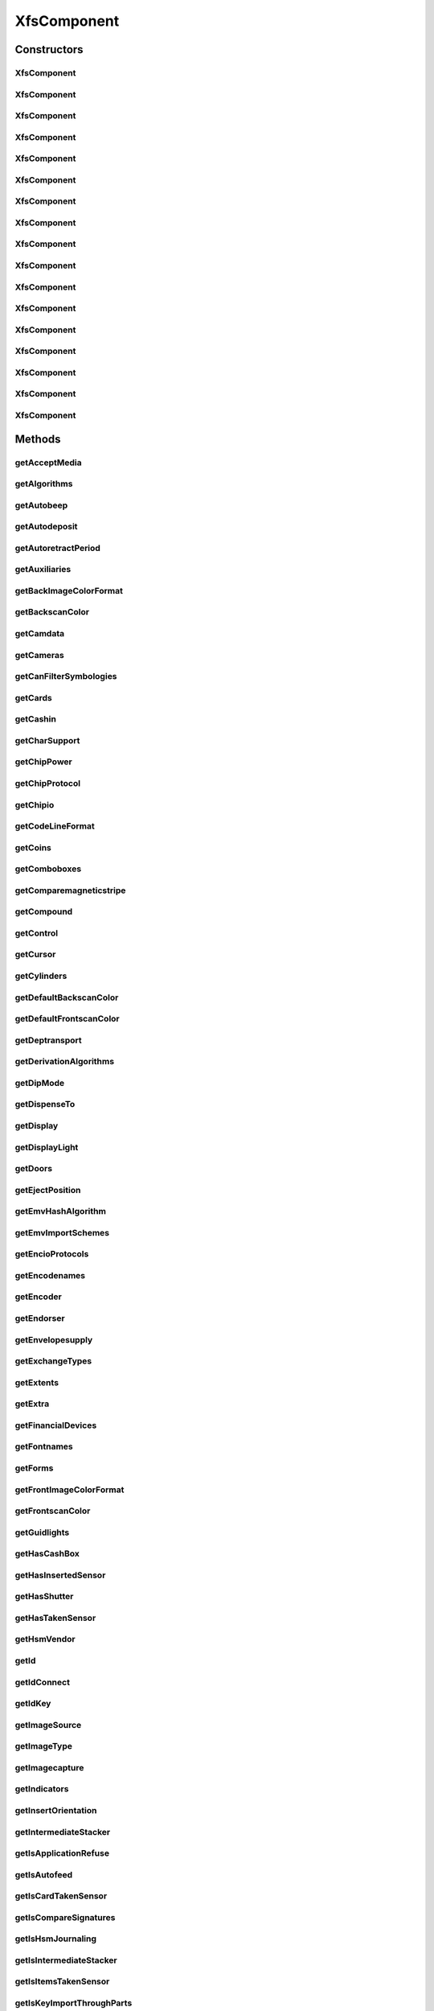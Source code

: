 .. java:import:: java.util ArrayList

.. java:import:: java.util HashSet

.. java:import:: java.util List

.. java:import:: java.util Map

.. java:import:: java.util Set

.. java:import:: java.util TreeMap

.. java:import:: javax.persistence Column

.. java:import:: javax.persistence Entity

.. java:import:: javax.persistence FetchType

.. java:import:: javax.persistence GeneratedValue

.. java:import:: javax.persistence GenerationType

.. java:import:: javax.persistence Id

.. java:import:: javax.persistence JoinColumn

.. java:import:: javax.persistence JoinTable

.. java:import:: javax.persistence ManyToMany

.. java:import:: javax.persistence OneToMany

.. java:import:: javax.persistence OrderBy

.. java:import:: javax.persistence SequenceGenerator

.. java:import:: javax.persistence Table

.. java:import:: org.hibernate.annotations Cascade

.. java:import:: org.hibernate.annotations CascadeType

.. java:import:: org.hibernate.annotations Type

.. java:import:: com.ncr ATMMonitoring.utils.Operation

.. java:import:: com.ncr ATMMonitoring.utils.Utils

.. java:import:: com.ncr.agent.baseData.standard.xfs.module ALM

.. java:import:: com.ncr.agent.baseData.standard.xfs.module BCR

.. java:import:: com.ncr.agent.baseData.standard.xfs.module CAM

.. java:import:: com.ncr.agent.baseData.standard.xfs.module CDM

.. java:import:: com.ncr.agent.baseData.standard.xfs.module CEU

.. java:import:: com.ncr.agent.baseData.standard.xfs.module CHK

.. java:import:: com.ncr.agent.baseData.standard.xfs.module CIM

.. java:import:: com.ncr.agent.baseData.standard.xfs.module CRD

.. java:import:: com.ncr.agent.baseData.standard.xfs.module DEP

.. java:import:: com.ncr.agent.baseData.standard.xfs.module IDC

.. java:import:: com.ncr.agent.baseData.standard.xfs.module IPM

.. java:import:: com.ncr.agent.baseData.standard.xfs.module PIN

.. java:import:: com.ncr.agent.baseData.standard.xfs.module PTR

.. java:import:: com.ncr.agent.baseData.standard.xfs.module SIU

.. java:import:: com.ncr.agent.baseData.standard.xfs.module TTU

.. java:import:: com.ncr.agent.baseData.standard.xfs.module VDM

XfsComponent
============

.. java:package:: com.ncr.ATMMonitoring.pojo
   :noindex:

.. java:type:: @Entity @Table public class XfsComponent

   The XfsComponent Pojo.

   :author: Jorge López Fernández (lopez.fernandez.jorge@gmail.com)

Constructors
------------
XfsComponent
^^^^^^^^^^^^

.. java:constructor:: public XfsComponent()
   :outertype: XfsComponent

   Instantiates a new xfs component.

XfsComponent
^^^^^^^^^^^^

.. java:constructor:: public XfsComponent(ALM xfs)
   :outertype: XfsComponent

   Instantiates a new xfs component based on ALM data from the agent.

   :param xfs: the ALM

XfsComponent
^^^^^^^^^^^^

.. java:constructor:: public XfsComponent(BCR xfs)
   :outertype: XfsComponent

   Instantiates a new xfs component based on BCR data from the agent.

   :param xfs: the BCR

XfsComponent
^^^^^^^^^^^^

.. java:constructor:: public XfsComponent(CAM xfs)
   :outertype: XfsComponent

   Instantiates a new xfs component based on CAM data from the agent.

   :param xfs: the CAM

XfsComponent
^^^^^^^^^^^^

.. java:constructor:: public XfsComponent(CDM xfs)
   :outertype: XfsComponent

   Instantiates a new xfs component based on CDM data from the agent.

   :param xfs: the CDM

XfsComponent
^^^^^^^^^^^^

.. java:constructor:: public XfsComponent(CEU xfs)
   :outertype: XfsComponent

   Instantiates a new xfs component based on CEU data from the agent.

   :param xfs: the CEU

XfsComponent
^^^^^^^^^^^^

.. java:constructor:: public XfsComponent(CHK xfs)
   :outertype: XfsComponent

   Instantiates a new xfs component based on CHK data from the agent.

   :param xfs: the CHK

XfsComponent
^^^^^^^^^^^^

.. java:constructor:: public XfsComponent(CIM xfs)
   :outertype: XfsComponent

   Instantiates a new xfs component based on CIM data from the agent.

   :param xfs: the CIM

XfsComponent
^^^^^^^^^^^^

.. java:constructor:: public XfsComponent(CRD xfs)
   :outertype: XfsComponent

   Instantiates a new xfs component based on CRD data from the agent.

   :param xfs: the CRD

XfsComponent
^^^^^^^^^^^^

.. java:constructor:: public XfsComponent(DEP xfs)
   :outertype: XfsComponent

   Instantiates a new xfs component based on DEP data from the agent.

   :param xfs: the DEP

XfsComponent
^^^^^^^^^^^^

.. java:constructor:: public XfsComponent(IDC xfs)
   :outertype: XfsComponent

   Instantiates a new xfs component based on IDC data from the agent.

   :param xfs: the IDC

XfsComponent
^^^^^^^^^^^^

.. java:constructor:: public XfsComponent(IPM xfs)
   :outertype: XfsComponent

   Instantiates a new xfs component based on IPM data from the agent.

   :param xfs: the IPM

XfsComponent
^^^^^^^^^^^^

.. java:constructor:: public XfsComponent(PIN xfs)
   :outertype: XfsComponent

   Instantiates a new xfs component based on PIN data from the agent.

   :param xfs: the PIN

XfsComponent
^^^^^^^^^^^^

.. java:constructor:: public XfsComponent(PTR xfs)
   :outertype: XfsComponent

   Instantiates a new xfs component based on PTR data from the agent.

   :param xfs: the PTR

XfsComponent
^^^^^^^^^^^^

.. java:constructor:: public XfsComponent(SIU xfs)
   :outertype: XfsComponent

   Instantiates a new xfs component based on SIU data from the agent.

   :param xfs: the SIU

XfsComponent
^^^^^^^^^^^^

.. java:constructor:: public XfsComponent(TTU xfs)
   :outertype: XfsComponent

   Instantiates a new xfs component based on TTU data from the agent.

   :param xfs: the TTU

XfsComponent
^^^^^^^^^^^^

.. java:constructor:: public XfsComponent(VDM xfs)
   :outertype: XfsComponent

   Instantiates a new xfs component based on VDM data from the agent.

   :param xfs: the VDM

Methods
-------
getAcceptMedia
^^^^^^^^^^^^^^

.. java:method:: public Boolean getAcceptMedia()
   :outertype: XfsComponent

   Gets the accept media.

   :return: the accept media

getAlgorithms
^^^^^^^^^^^^^

.. java:method:: public String getAlgorithms()
   :outertype: XfsComponent

   Gets the algorithms.

   :return: the algorithms

getAutobeep
^^^^^^^^^^^

.. java:method:: public String getAutobeep()
   :outertype: XfsComponent

   Gets the autobeep.

   :return: the autobeep

getAutodeposit
^^^^^^^^^^^^^^

.. java:method:: public Boolean getAutodeposit()
   :outertype: XfsComponent

getAutoretractPeriod
^^^^^^^^^^^^^^^^^^^^

.. java:method:: public Integer getAutoretractPeriod()
   :outertype: XfsComponent

   Gets the autoretract period.

   :return: the autoretract period

getAuxiliaries
^^^^^^^^^^^^^^

.. java:method:: public String getAuxiliaries()
   :outertype: XfsComponent

   Gets the auxiliaries.

   :return: the auxiliaries

getBackImageColorFormat
^^^^^^^^^^^^^^^^^^^^^^^

.. java:method:: public String getBackImageColorFormat()
   :outertype: XfsComponent

   Gets the back image color format.

   :return: the back image color format

getBackscanColor
^^^^^^^^^^^^^^^^

.. java:method:: public String getBackscanColor()
   :outertype: XfsComponent

   Gets the backscan color.

   :return: the backscan color

getCamdata
^^^^^^^^^^

.. java:method:: public String getCamdata()
   :outertype: XfsComponent

   Gets the camdata.

   :return: the camdata

getCameras
^^^^^^^^^^

.. java:method:: public String getCameras()
   :outertype: XfsComponent

   Gets the cameras.

   :return: the cameras

getCanFilterSymbologies
^^^^^^^^^^^^^^^^^^^^^^^

.. java:method:: public Boolean getCanFilterSymbologies()
   :outertype: XfsComponent

   Gets the can filter symbologies.

   :return: the can filter symbologies

getCards
^^^^^^^^

.. java:method:: public Integer getCards()
   :outertype: XfsComponent

   Gets the cards.

   :return: the cards

getCashin
^^^^^^^^^

.. java:method:: public Boolean getCashin()
   :outertype: XfsComponent

getCharSupport
^^^^^^^^^^^^^^

.. java:method:: public String getCharSupport()
   :outertype: XfsComponent

   Gets the char support.

   :return: the char support

getChipPower
^^^^^^^^^^^^

.. java:method:: public String getChipPower()
   :outertype: XfsComponent

   Gets the chip power.

   :return: the chip power

getChipProtocol
^^^^^^^^^^^^^^^

.. java:method:: public String getChipProtocol()
   :outertype: XfsComponent

   Gets the chip protocol.

   :return: the chip protocol

getChipio
^^^^^^^^^

.. java:method:: public Boolean getChipio()
   :outertype: XfsComponent

   Gets the chipio.

   :return: the chipio

getCodeLineFormat
^^^^^^^^^^^^^^^^^

.. java:method:: public String getCodeLineFormat()
   :outertype: XfsComponent

   Gets the code line format.

   :return: the code line format

getCoins
^^^^^^^^

.. java:method:: public Boolean getCoins()
   :outertype: XfsComponent

getComboboxes
^^^^^^^^^^^^^

.. java:method:: public static Map<String, Map> getComboboxes()
   :outertype: XfsComponent

   Gets the comboboxes data for the query GUI.

   :return: the comboboxes data

getComparemagneticstripe
^^^^^^^^^^^^^^^^^^^^^^^^

.. java:method:: public Boolean getComparemagneticstripe()
   :outertype: XfsComponent

   Gets the comparemagneticstripe.

   :return: the comparemagneticstripe

getCompound
^^^^^^^^^^^

.. java:method:: public Boolean getCompound()
   :outertype: XfsComponent

   Gets the compound.

   :return: the compound

getControl
^^^^^^^^^^

.. java:method:: public String getControl()
   :outertype: XfsComponent

   Gets the control.

   :return: the control

getCursor
^^^^^^^^^

.. java:method:: public Boolean getCursor()
   :outertype: XfsComponent

   Gets the cursor.

   :return: the cursor

getCylinders
^^^^^^^^^^^^

.. java:method:: public Boolean getCylinders()
   :outertype: XfsComponent

getDefaultBackscanColor
^^^^^^^^^^^^^^^^^^^^^^^

.. java:method:: public String getDefaultBackscanColor()
   :outertype: XfsComponent

   Gets the default backscan color.

   :return: the default backscan color

getDefaultFrontscanColor
^^^^^^^^^^^^^^^^^^^^^^^^

.. java:method:: public String getDefaultFrontscanColor()
   :outertype: XfsComponent

   Gets the default frontscan color.

   :return: the default frontscan color

getDeptransport
^^^^^^^^^^^^^^^

.. java:method:: public Boolean getDeptransport()
   :outertype: XfsComponent

   Gets the deptransport.

   :return: the deptransport

getDerivationAlgorithms
^^^^^^^^^^^^^^^^^^^^^^^

.. java:method:: public String getDerivationAlgorithms()
   :outertype: XfsComponent

   Gets the derivation algorithms.

   :return: the derivation algorithms

getDipMode
^^^^^^^^^^

.. java:method:: public String getDipMode()
   :outertype: XfsComponent

   Gets the dip mode.

   :return: the dip mode

getDispenseTo
^^^^^^^^^^^^^

.. java:method:: public String getDispenseTo()
   :outertype: XfsComponent

   Gets the dispense to.

   :return: the dispense to

getDisplay
^^^^^^^^^^

.. java:method:: public String getDisplay()
   :outertype: XfsComponent

   Gets the display.

   :return: the display

getDisplayLight
^^^^^^^^^^^^^^^

.. java:method:: public Boolean getDisplayLight()
   :outertype: XfsComponent

   Gets the display light.

   :return: the display light

getDoors
^^^^^^^^

.. java:method:: public String getDoors()
   :outertype: XfsComponent

   Gets the doors.

   :return: the doors

getEjectPosition
^^^^^^^^^^^^^^^^

.. java:method:: public String getEjectPosition()
   :outertype: XfsComponent

   Gets the eject position.

   :return: the eject position

getEmvHashAlgorithm
^^^^^^^^^^^^^^^^^^^

.. java:method:: public String getEmvHashAlgorithm()
   :outertype: XfsComponent

   Gets the emv hash algorithm.

   :return: the emv hash algorithm

getEmvImportSchemes
^^^^^^^^^^^^^^^^^^^

.. java:method:: public String getEmvImportSchemes()
   :outertype: XfsComponent

   Gets the emv import schemes.

   :return: the emv import schemes

getEncioProtocols
^^^^^^^^^^^^^^^^^

.. java:method:: public String getEncioProtocols()
   :outertype: XfsComponent

   Gets the encio protocols.

   :return: the encio protocols

getEncodenames
^^^^^^^^^^^^^^

.. java:method:: public String getEncodenames()
   :outertype: XfsComponent

   Gets the encodenames.

   :return: the encodenames

getEncoder
^^^^^^^^^^

.. java:method:: public Boolean getEncoder()
   :outertype: XfsComponent

   Gets the encoder.

   :return: the encoder

getEndorser
^^^^^^^^^^^

.. java:method:: public Boolean getEndorser()
   :outertype: XfsComponent

   Gets the endorser.

   :return: the endorser

getEnvelopesupply
^^^^^^^^^^^^^^^^^

.. java:method:: public String getEnvelopesupply()
   :outertype: XfsComponent

   Gets the envelopesupply.

   :return: the envelopesupply

getExchangeTypes
^^^^^^^^^^^^^^^^

.. java:method:: public String getExchangeTypes()
   :outertype: XfsComponent

   Gets the exchange types.

   :return: the exchange types

getExtents
^^^^^^^^^^

.. java:method:: public String getExtents()
   :outertype: XfsComponent

   Gets the extents.

   :return: the extents

getExtra
^^^^^^^^

.. java:method:: public String getExtra()
   :outertype: XfsComponent

   Gets the extra.

   :return: the extra

getFinancialDevices
^^^^^^^^^^^^^^^^^^^

.. java:method:: public List<FinancialDevice> getFinancialDevices()
   :outertype: XfsComponent

   Gets the financial devices.

   :return: the financial devices

getFontnames
^^^^^^^^^^^^

.. java:method:: public String getFontnames()
   :outertype: XfsComponent

   Gets the fontnames.

   :return: the fontnames

getForms
^^^^^^^^

.. java:method:: public Boolean getForms()
   :outertype: XfsComponent

   Gets the forms.

   :return: the forms

getFrontImageColorFormat
^^^^^^^^^^^^^^^^^^^^^^^^

.. java:method:: public String getFrontImageColorFormat()
   :outertype: XfsComponent

   Gets the front image color format.

   :return: the front image color format

getFrontscanColor
^^^^^^^^^^^^^^^^^

.. java:method:: public String getFrontscanColor()
   :outertype: XfsComponent

   Gets the frontscan color.

   :return: the frontscan color

getGuidlights
^^^^^^^^^^^^^

.. java:method:: public String getGuidlights()
   :outertype: XfsComponent

   Gets the guidlights.

   :return: the guidlights

getHasCashBox
^^^^^^^^^^^^^

.. java:method:: public Boolean getHasCashBox()
   :outertype: XfsComponent

   Gets the checks for cash box.

   :return: the checks for cash box

getHasInsertedSensor
^^^^^^^^^^^^^^^^^^^^

.. java:method:: public Boolean getHasInsertedSensor()
   :outertype: XfsComponent

   Gets the checks for inserted sensor.

   :return: the checks for inserted sensor

getHasShutter
^^^^^^^^^^^^^

.. java:method:: public Boolean getHasShutter()
   :outertype: XfsComponent

   Gets the checks for shutter.

   :return: the checks for shutter

getHasTakenSensor
^^^^^^^^^^^^^^^^^

.. java:method:: public Boolean getHasTakenSensor()
   :outertype: XfsComponent

   Gets the checks for taken sensor.

   :return: the checks for taken sensor

getHsmVendor
^^^^^^^^^^^^

.. java:method:: public String getHsmVendor()
   :outertype: XfsComponent

   Gets the hsm vendor.

   :return: the hsm vendor

getId
^^^^^

.. java:method:: public Integer getId()
   :outertype: XfsComponent

   Gets the id.

   :return: the id

getIdConnect
^^^^^^^^^^^^

.. java:method:: public Boolean getIdConnect()
   :outertype: XfsComponent

   Gets the id connect.

   :return: the id connect

getIdKey
^^^^^^^^

.. java:method:: public String getIdKey()
   :outertype: XfsComponent

   Gets the id key.

   :return: the id key

getImageSource
^^^^^^^^^^^^^^

.. java:method:: public String getImageSource()
   :outertype: XfsComponent

   Gets the image source.

   :return: the image source

getImageType
^^^^^^^^^^^^

.. java:method:: public String getImageType()
   :outertype: XfsComponent

   Gets the image type.

   :return: the image type

getImagecapture
^^^^^^^^^^^^^^^

.. java:method:: public String getImagecapture()
   :outertype: XfsComponent

   Gets the imagecapture.

   :return: the imagecapture

getIndicators
^^^^^^^^^^^^^

.. java:method:: public String getIndicators()
   :outertype: XfsComponent

   Gets the indicators.

   :return: the indicators

getInsertOrientation
^^^^^^^^^^^^^^^^^^^^

.. java:method:: public String getInsertOrientation()
   :outertype: XfsComponent

   Gets the insert orientation.

   :return: the insert orientation

getIntermediateStacker
^^^^^^^^^^^^^^^^^^^^^^

.. java:method:: public Integer getIntermediateStacker()
   :outertype: XfsComponent

   Gets the intermediate stacker.

   :return: the intermediate stacker

getIsApplicationRefuse
^^^^^^^^^^^^^^^^^^^^^^

.. java:method:: public Boolean getIsApplicationRefuse()
   :outertype: XfsComponent

   Gets the checks if is application refuse.

   :return: the checks if is application refuse

getIsAutofeed
^^^^^^^^^^^^^

.. java:method:: public Boolean getIsAutofeed()
   :outertype: XfsComponent

   Gets the checks if is autofeed.

   :return: the checks if is autofeed

getIsCardTakenSensor
^^^^^^^^^^^^^^^^^^^^

.. java:method:: public Boolean getIsCardTakenSensor()
   :outertype: XfsComponent

   Gets the checks if is card taken sensor.

   :return: the checks if is card taken sensor

getIsCompareSignatures
^^^^^^^^^^^^^^^^^^^^^^

.. java:method:: public Boolean getIsCompareSignatures()
   :outertype: XfsComponent

   Gets the checks if is compare signatures.

   :return: the checks if is compare signatures

getIsHsmJournaling
^^^^^^^^^^^^^^^^^^

.. java:method:: public Boolean getIsHsmJournaling()
   :outertype: XfsComponent

   Gets the checks if is hsm journaling.

   :return: the checks if is hsm journaling

getIsIntermediateStacker
^^^^^^^^^^^^^^^^^^^^^^^^

.. java:method:: public Boolean getIsIntermediateStacker()
   :outertype: XfsComponent

   Gets the checks if is intermediate stacker.

   :return: the checks if is intermediate stacker

getIsItemsTakenSensor
^^^^^^^^^^^^^^^^^^^^^

.. java:method:: public Boolean getIsItemsTakenSensor()
   :outertype: XfsComponent

   Gets the checks if is items taken sensor.

   :return: the checks if is items taken sensor

getIsKeyImportThroughParts
^^^^^^^^^^^^^^^^^^^^^^^^^^

.. java:method:: public Boolean getIsKeyImportThroughParts()
   :outertype: XfsComponent

   Gets the checks if is key import through parts.

   :return: the checks if is key import through parts

getIsMediaPresented
^^^^^^^^^^^^^^^^^^^

.. java:method:: public Boolean getIsMediaPresented()
   :outertype: XfsComponent

   Gets the checks if is media presented.

   :return: the checks if is media presented

getIsPinCanPersistAfterUse
^^^^^^^^^^^^^^^^^^^^^^^^^^

.. java:method:: public Boolean getIsPinCanPersistAfterUse()
   :outertype: XfsComponent

   Gets the checks if is pin can persist after use.

   :return: the checks if is pin can persist after use

getIsPrepareDispense
^^^^^^^^^^^^^^^^^^^^

.. java:method:: public Boolean getIsPrepareDispense()
   :outertype: XfsComponent

   Gets the checks if is prepare dispense.

   :return: the checks if is prepare dispense

getIsPresentControl
^^^^^^^^^^^^^^^^^^^

.. java:method:: public Boolean getIsPresentControl()
   :outertype: XfsComponent

   Gets the checks if is present control.

   :return: the checks if is present control

getIsRescan
^^^^^^^^^^^

.. java:method:: public Boolean getIsRescan()
   :outertype: XfsComponent

   Gets the checks if is rescan.

   :return: the checks if is rescan

getIsRetractCountsItems
^^^^^^^^^^^^^^^^^^^^^^^

.. java:method:: public Boolean getIsRetractCountsItems()
   :outertype: XfsComponent

   Gets the checks if is retract counts items.

   :return: the checks if is retract counts items

getIsRetractToTransport
^^^^^^^^^^^^^^^^^^^^^^^

.. java:method:: public Boolean getIsRetractToTransport()
   :outertype: XfsComponent

   Gets the checks if is retract to transport.

   :return: the checks if is retract to transport

getIsSafeDoor
^^^^^^^^^^^^^

.. java:method:: public Boolean getIsSafeDoor()
   :outertype: XfsComponent

   Gets the checks if is safe door.

   :return: the checks if is safe door

getIsSetPinBlockDataRequired
^^^^^^^^^^^^^^^^^^^^^^^^^^^^

.. java:method:: public Boolean getIsSetPinBlockDataRequired()
   :outertype: XfsComponent

   Gets the checks if is set pin block data required.

   :return: the checks if is set pin block data required

getIsStamp
^^^^^^^^^^

.. java:method:: public Boolean getIsStamp()
   :outertype: XfsComponent

   Gets the checks if is stamp.

   :return: the checks if is stamp

getIsTypeCombined
^^^^^^^^^^^^^^^^^

.. java:method:: public Boolean getIsTypeCombined()
   :outertype: XfsComponent

   Gets the checks if is type combined.

   :return: the checks if is type combined

getItemInfoTypes
^^^^^^^^^^^^^^^^

.. java:method:: public String getItemInfoTypes()
   :outertype: XfsComponent

   Gets the item info types.

   :return: the item info types

getKeyBlockImportFormats
^^^^^^^^^^^^^^^^^^^^^^^^

.. java:method:: public String getKeyBlockImportFormats()
   :outertype: XfsComponent

   Gets the key block import formats.

   :return: the key block import formats

getKeyCheckModes
^^^^^^^^^^^^^^^^

.. java:method:: public String getKeyCheckModes()
   :outertype: XfsComponent

   Gets the key check modes.

   :return: the key check modes

getKeyLock
^^^^^^^^^^

.. java:method:: public Boolean getKeyLock()
   :outertype: XfsComponent

   Gets the key lock.

   :return: the key lock

getKeyNum
^^^^^^^^^

.. java:method:: public Integer getKeyNum()
   :outertype: XfsComponent

   Gets the key num.

   :return: the key num

getKeys
^^^^^^^

.. java:method:: public String getKeys()
   :outertype: XfsComponent

getLogical
^^^^^^^^^^

.. java:method:: public String getLogical()
   :outertype: XfsComponent

   Gets the logical.

   :return: the logical

getLogicalCashUnits
^^^^^^^^^^^^^^^^^^^

.. java:method:: public List<LogicalCashUnit> getLogicalCashUnits()
   :outertype: XfsComponent

   Gets the logical cash units.

   :return: the logical cash units

getMagneticstriperead
^^^^^^^^^^^^^^^^^^^^^

.. java:method:: public Boolean getMagneticstriperead()
   :outertype: XfsComponent

   Gets the magneticstriperead.

   :return: the magneticstriperead

getMagneticstripewrite
^^^^^^^^^^^^^^^^^^^^^^

.. java:method:: public Boolean getMagneticstripewrite()
   :outertype: XfsComponent

   Gets the magneticstripewrite.

   :return: the magneticstripewrite

getMax2Retract
^^^^^^^^^^^^^^

.. java:method:: public Integer getMax2Retract()
   :outertype: XfsComponent

getMaxBills
^^^^^^^^^^^

.. java:method:: public Integer getMaxBills()
   :outertype: XfsComponent

getMaxCashInItems
^^^^^^^^^^^^^^^^^

.. java:method:: public Integer getMaxCashInItems()
   :outertype: XfsComponent

   Gets the max cash in items.

   :return: the max cash in items

getMaxCoins
^^^^^^^^^^^

.. java:method:: public Integer getMaxCoins()
   :outertype: XfsComponent

getMaxDataLength
^^^^^^^^^^^^^^^^

.. java:method:: public Integer getMaxDataLength()
   :outertype: XfsComponent

   Gets the max data length.

   :return: the max data length

getMaxDispenseItems
^^^^^^^^^^^^^^^^^^^

.. java:method:: public Integer getMaxDispenseItems()
   :outertype: XfsComponent

   Gets the max dispense items.

   :return: the max dispense items

getMaxMediaOnStacker
^^^^^^^^^^^^^^^^^^^^

.. java:method:: public Integer getMaxMediaOnStacker()
   :outertype: XfsComponent

   Gets the max media on stacker.

   :return: the max media on stacker

getMaxNumChars
^^^^^^^^^^^^^^

.. java:method:: public Integer getMaxNumChars()
   :outertype: XfsComponent

   Gets the max num chars.

   :return: the max num chars

getMaxPictures
^^^^^^^^^^^^^^

.. java:method:: public Integer getMaxPictures()
   :outertype: XfsComponent

   Gets the max pictures.

   :return: the max pictures

getMaxRetract
^^^^^^^^^^^^^

.. java:method:: public String getMaxRetract()
   :outertype: XfsComponent

   Gets the max retract.

   :return: the max retract

getMediaTaken
^^^^^^^^^^^^^

.. java:method:: public Boolean getMediaTaken()
   :outertype: XfsComponent

   Gets the media taken.

   :return: the media taken

getMemoryChipProtocols
^^^^^^^^^^^^^^^^^^^^^^

.. java:method:: public String getMemoryChipProtocols()
   :outertype: XfsComponent

   Gets the memory chip protocols.

   :return: the memory chip protocols

getMicr
^^^^^^^

.. java:method:: public Boolean getMicr()
   :outertype: XfsComponent

   Gets the micr.

   :return: the micr

getMoveItems
^^^^^^^^^^^^

.. java:method:: public String getMoveItems()
   :outertype: XfsComponent

   Gets the move items.

   :return: the move items

getMultiPage
^^^^^^^^^^^^

.. java:method:: public Boolean getMultiPage()
   :outertype: XfsComponent

   Gets the multi page.

   :return: the multi page

getNumLeds
^^^^^^^^^^

.. java:method:: public Integer getNumLeds()
   :outertype: XfsComponent

   Gets the num leds.

   :return: the num leds

getOcr
^^^^^^

.. java:method:: public Boolean getOcr()
   :outertype: XfsComponent

   Gets the ocr.

   :return: the ocr

getOutputPositions
^^^^^^^^^^^^^^^^^^

.. java:method:: public String getOutputPositions()
   :outertype: XfsComponent

getPaperSources
^^^^^^^^^^^^^^^

.. java:method:: public String getPaperSources()
   :outertype: XfsComponent

   Gets the paper sources.

   :return: the paper sources

getPinFormats
^^^^^^^^^^^^^

.. java:method:: public String getPinFormats()
   :outertype: XfsComponent

   Gets the pin formats.

   :return: the pin formats

getPockets
^^^^^^^^^^

.. java:method:: public Integer getPockets()
   :outertype: XfsComponent

getPositions
^^^^^^^^^^^^

.. java:method:: public String getPositions()
   :outertype: XfsComponent

   Gets the positions.

   :return: the positions

getPowerOff
^^^^^^^^^^^

.. java:method:: public String getPowerOff()
   :outertype: XfsComponent

   Gets the power off.

   :return: the power off

getPowerOn
^^^^^^^^^^

.. java:method:: public String getPowerOn()
   :outertype: XfsComponent

   Gets the power on.

   :return: the power on

getPowerSaveControl
^^^^^^^^^^^^^^^^^^^

.. java:method:: public Boolean getPowerSaveControl()
   :outertype: XfsComponent

   Gets the power save control.

   :return: the power save control

getPresentationAlgorithms
^^^^^^^^^^^^^^^^^^^^^^^^^

.. java:method:: public String getPresentationAlgorithms()
   :outertype: XfsComponent

   Gets the presentation algorithms.

   :return: the presentation algorithms

getPrintOnRetracts
^^^^^^^^^^^^^^^^^^

.. java:method:: public Boolean getPrintOnRetracts()
   :outertype: XfsComponent

   Gets the prints the on retracts.

   :return: the prints the on retracts

getPrintSize
^^^^^^^^^^^^

.. java:method:: public String getPrintSize()
   :outertype: XfsComponent

   Gets the prints the size.

   :return: the prints the size

getPrinter
^^^^^^^^^^

.. java:method:: public Boolean getPrinter()
   :outertype: XfsComponent

   Gets the printer.

   :return: the printer

getProgramaticallyDeactivate
^^^^^^^^^^^^^^^^^^^^^^^^^^^^

.. java:method:: public Boolean getProgramaticallyDeactivate()
   :outertype: XfsComponent

   Gets the programatically deactivate.

   :return: the programatically deactivate

getProvider
^^^^^^^^^^^

.. java:method:: public String getProvider()
   :outertype: XfsComponent

   Gets the provider.

   :return: the provider

getReadForm
^^^^^^^^^^^

.. java:method:: public String getReadForm()
   :outertype: XfsComponent

   Gets the read form.

   :return: the read form

getReadTracks
^^^^^^^^^^^^^

.. java:method:: public String getReadTracks()
   :outertype: XfsComponent

   Gets the read tracks.

   :return: the read tracks

getRefill
^^^^^^^^^

.. java:method:: public Boolean getRefill()
   :outertype: XfsComponent

   Gets the refill.

   :return: the refill

getResetControl
^^^^^^^^^^^^^^^

.. java:method:: public String getResetControl()
   :outertype: XfsComponent

   Gets the reset control.

   :return: the reset control

getResolutions
^^^^^^^^^^^^^^

.. java:method:: public String getResolutions()
   :outertype: XfsComponent

   Gets the resolutions.

   :return: the resolutions

getRetract
^^^^^^^^^^

.. java:method:: public Boolean getRetract()
   :outertype: XfsComponent

getRetractAreas
^^^^^^^^^^^^^^^

.. java:method:: public String getRetractAreas()
   :outertype: XfsComponent

   Gets the retract areas.

   :return: the retract areas

getRetractBins
^^^^^^^^^^^^^^

.. java:method:: public String getRetractBins()
   :outertype: XfsComponent

   Gets the retract bins.

   :return: the retract bins

getRetractStackerActions
^^^^^^^^^^^^^^^^^^^^^^^^

.. java:method:: public String getRetractStackerActions()
   :outertype: XfsComponent

   Gets the retract stacker actions.

   :return: the retract stacker actions

getRetractToDeposit
^^^^^^^^^^^^^^^^^^^

.. java:method:: public Boolean getRetractToDeposit()
   :outertype: XfsComponent

getRetractTransportActions
^^^^^^^^^^^^^^^^^^^^^^^^^^

.. java:method:: public String getRetractTransportActions()
   :outertype: XfsComponent

   Gets the retract transport actions.

   :return: the retract transport actions

getRetractenvelope
^^^^^^^^^^^^^^^^^^

.. java:method:: public String getRetractenvelope()
   :outertype: XfsComponent

   Gets the retractenvelope.

   :return: the retractenvelope

getRsaAuthenticationScheme
^^^^^^^^^^^^^^^^^^^^^^^^^^

.. java:method:: public String getRsaAuthenticationScheme()
   :outertype: XfsComponent

   Gets the rsa authentication scheme.

   :return: the rsa authentication scheme

getRsaCryptAlgorithm
^^^^^^^^^^^^^^^^^^^^

.. java:method:: public String getRsaCryptAlgorithm()
   :outertype: XfsComponent

   Gets the rsa crypt algorithm.

   :return: the rsa crypt algorithm

getRsaKeycheckMode
^^^^^^^^^^^^^^^^^^

.. java:method:: public String getRsaKeycheckMode()
   :outertype: XfsComponent

   Gets the rsa keycheck mode.

   :return: the rsa keycheck mode

getRsaSignatureAlgorithm
^^^^^^^^^^^^^^^^^^^^^^^^

.. java:method:: public String getRsaSignatureAlgorithm()
   :outertype: XfsComponent

   Gets the rsa signature algorithm.

   :return: the rsa signature algorithm

getSecurityType
^^^^^^^^^^^^^^^

.. java:method:: public String getSecurityType()
   :outertype: XfsComponent

   Gets the security type.

   :return: the security type

getSensors
^^^^^^^^^^

.. java:method:: public String getSensors()
   :outertype: XfsComponent

   Gets the sensors.

   :return: the sensors

getShutterControl
^^^^^^^^^^^^^^^^^

.. java:method:: public Boolean getShutterControl()
   :outertype: XfsComponent

   Gets the shutter control.

   :return: the shutter control

getSignatureScheme
^^^^^^^^^^^^^^^^^^

.. java:method:: public String getSignatureScheme()
   :outertype: XfsComponent

   Gets the signature scheme.

   :return: the signature scheme

getStamp
^^^^^^^^

.. java:method:: public String getStamp()
   :outertype: XfsComponent

   Gets the stamp.

   :return: the stamp

getSymbologies
^^^^^^^^^^^^^^

.. java:method:: public String getSymbologies()
   :outertype: XfsComponent

   Gets the symbologies.

   :return: the symbologies

getToner
^^^^^^^^

.. java:method:: public Boolean getToner()
   :outertype: XfsComponent

   Gets the toner.

   :return: the toner

getType
^^^^^^^

.. java:method:: public String getType()
   :outertype: XfsComponent

   Gets the type.

   :return: the type

getValidationAlgorithms
^^^^^^^^^^^^^^^^^^^^^^^

.. java:method:: public String getValidationAlgorithms()
   :outertype: XfsComponent

   Gets the validation algorithms.

   :return: the validation algorithms

getVandalCheck
^^^^^^^^^^^^^^

.. java:method:: public Boolean getVandalCheck()
   :outertype: XfsComponent

getWindowsPrinter
^^^^^^^^^^^^^^^^^

.. java:method:: public String getWindowsPrinter()
   :outertype: XfsComponent

   Gets the windows printer.

   :return: the windows printer

getWriteForm
^^^^^^^^^^^^

.. java:method:: public String getWriteForm()
   :outertype: XfsComponent

   Gets the write form.

   :return: the write form

getWriteMode
^^^^^^^^^^^^

.. java:method:: public String getWriteMode()
   :outertype: XfsComponent

   Gets the write mode.

   :return: the write mode

getWriteTracks
^^^^^^^^^^^^^^

.. java:method:: public String getWriteTracks()
   :outertype: XfsComponent

   Gets the write tracks.

   :return: the write tracks

getXfsClass
^^^^^^^^^^^

.. java:method:: public String getXfsClass()
   :outertype: XfsComponent

   Gets the xfs class.

   :return: the xfs class

getXfsclasses
^^^^^^^^^^^^^

.. java:method:: public static Set<String> getXfsclasses()
   :outertype: XfsComponent

   Gets the xfsclasses (i.e. ALM, BCR, CAM, CDM...).

   :return: the xfsclasses

setAcceptMedia
^^^^^^^^^^^^^^

.. java:method:: public void setAcceptMedia(Boolean acceptMedia)
   :outertype: XfsComponent

   Sets the accept media.

   :param acceptMedia: the new accept media

setAlgorithms
^^^^^^^^^^^^^

.. java:method:: public void setAlgorithms(String algorithms)
   :outertype: XfsComponent

   Sets the algorithms.

   :param algorithms: the new algorithms

setAutobeep
^^^^^^^^^^^

.. java:method:: public void setAutobeep(String autobeep)
   :outertype: XfsComponent

   Sets the autobeep.

   :param autobeep: the new autobeep

setAutodeposit
^^^^^^^^^^^^^^

.. java:method:: public void setAutodeposit(Boolean autodeposit)
   :outertype: XfsComponent

setAutoretractPeriod
^^^^^^^^^^^^^^^^^^^^

.. java:method:: public void setAutoretractPeriod(Integer autoretractPeriod)
   :outertype: XfsComponent

   Sets the autoretract period.

   :param autoretractPeriod: the new autoretract period

setAuxiliaries
^^^^^^^^^^^^^^

.. java:method:: public void setAuxiliaries(String auxiliaries)
   :outertype: XfsComponent

   Sets the auxiliaries.

   :param auxiliaries: the new auxiliaries

setBackImageColorFormat
^^^^^^^^^^^^^^^^^^^^^^^

.. java:method:: public void setBackImageColorFormat(String backImageColorFormat)
   :outertype: XfsComponent

   Sets the back image color format.

   :param backImageColorFormat: the new back image color format

setBackscanColor
^^^^^^^^^^^^^^^^

.. java:method:: public void setBackscanColor(String backscanColor)
   :outertype: XfsComponent

   Sets the backscan color.

   :param backscanColor: the new backscan color

setCamdata
^^^^^^^^^^

.. java:method:: public void setCamdata(String camdata)
   :outertype: XfsComponent

   Sets the camdata.

   :param camdata: the new camdata

setCameras
^^^^^^^^^^

.. java:method:: public void setCameras(String cameras)
   :outertype: XfsComponent

   Sets the cameras.

   :param cameras: the new cameras

setCanFilterSymbologies
^^^^^^^^^^^^^^^^^^^^^^^

.. java:method:: public void setCanFilterSymbologies(Boolean canFilterSymbologies)
   :outertype: XfsComponent

   Sets the can filter symbologies.

   :param canFilterSymbologies: the new can filter symbologies

setCards
^^^^^^^^

.. java:method:: public void setCards(Integer cards)
   :outertype: XfsComponent

   Sets the cards.

   :param cards: the new cards

setCashin
^^^^^^^^^

.. java:method:: public void setCashin(Boolean cashin)
   :outertype: XfsComponent

setCharSupport
^^^^^^^^^^^^^^

.. java:method:: public void setCharSupport(String charSupport)
   :outertype: XfsComponent

   Sets the char support.

   :param charSupport: the new char support

setChipPower
^^^^^^^^^^^^

.. java:method:: public void setChipPower(String chipPower)
   :outertype: XfsComponent

   Sets the chip power.

   :param chipPower: the new chip power

setChipProtocol
^^^^^^^^^^^^^^^

.. java:method:: public void setChipProtocol(String chipProtocol)
   :outertype: XfsComponent

   Sets the chip protocol.

   :param chipProtocol: the new chip protocol

setChipio
^^^^^^^^^

.. java:method:: public void setChipio(Boolean chipio)
   :outertype: XfsComponent

   Sets the chipio.

   :param chipio: the new chipio

setCodeLineFormat
^^^^^^^^^^^^^^^^^

.. java:method:: public void setCodeLineFormat(String codeLineFormat)
   :outertype: XfsComponent

   Sets the code line format.

   :param codeLineFormat: the new code line format

setCoins
^^^^^^^^

.. java:method:: public void setCoins(Boolean coins)
   :outertype: XfsComponent

setComparemagneticstripe
^^^^^^^^^^^^^^^^^^^^^^^^

.. java:method:: public void setComparemagneticstripe(Boolean comparemagneticstripe)
   :outertype: XfsComponent

   Sets the comparemagneticstripe.

   :param comparemagneticstripe: the new comparemagneticstripe

setCompound
^^^^^^^^^^^

.. java:method:: public void setCompound(Boolean compound)
   :outertype: XfsComponent

   Sets the compound.

   :param compound: the new compound

setControl
^^^^^^^^^^

.. java:method:: public void setControl(String control)
   :outertype: XfsComponent

   Sets the control.

   :param control: the new control

setCursor
^^^^^^^^^

.. java:method:: public void setCursor(Boolean cursor)
   :outertype: XfsComponent

   Sets the cursor.

   :param cursor: the new cursor

setCylinders
^^^^^^^^^^^^

.. java:method:: public void setCylinders(Boolean cylinders)
   :outertype: XfsComponent

setDefaultBackscanColor
^^^^^^^^^^^^^^^^^^^^^^^

.. java:method:: public void setDefaultBackscanColor(String defaultBackscanColor)
   :outertype: XfsComponent

   Sets the default backscan color.

   :param defaultBackscanColor: the new default backscan color

setDefaultFrontscanColor
^^^^^^^^^^^^^^^^^^^^^^^^

.. java:method:: public void setDefaultFrontscanColor(String defaultFrontscanColor)
   :outertype: XfsComponent

   Sets the default frontscan color.

   :param defaultFrontscanColor: the new default frontscan color

setDeptransport
^^^^^^^^^^^^^^^

.. java:method:: public void setDeptransport(Boolean deptransport)
   :outertype: XfsComponent

   Sets the deptransport.

   :param deptransport: the new deptransport

setDerivationAlgorithms
^^^^^^^^^^^^^^^^^^^^^^^

.. java:method:: public void setDerivationAlgorithms(String derivationAlgorithms)
   :outertype: XfsComponent

   Sets the derivation algorithms.

   :param derivationAlgorithms: the new derivation algorithms

setDipMode
^^^^^^^^^^

.. java:method:: public void setDipMode(String dipMode)
   :outertype: XfsComponent

   Sets the dip mode.

   :param dipMode: the new dip mode

setDispenseTo
^^^^^^^^^^^^^

.. java:method:: public void setDispenseTo(String dispenseTo)
   :outertype: XfsComponent

   Sets the dispense to.

   :param dispenseTo: the new dispense to

setDisplay
^^^^^^^^^^

.. java:method:: public void setDisplay(String display)
   :outertype: XfsComponent

   Sets the display.

   :param display: the new display

setDisplayLight
^^^^^^^^^^^^^^^

.. java:method:: public void setDisplayLight(Boolean displayLight)
   :outertype: XfsComponent

   Sets the display light.

   :param displayLight: the new display light

setDoors
^^^^^^^^

.. java:method:: public void setDoors(String doors)
   :outertype: XfsComponent

   Sets the doors.

   :param doors: the new doors

setEjectPosition
^^^^^^^^^^^^^^^^

.. java:method:: public void setEjectPosition(String ejectPosition)
   :outertype: XfsComponent

   Sets the eject position.

   :param ejectPosition: the new eject position

setEmvHashAlgorithm
^^^^^^^^^^^^^^^^^^^

.. java:method:: public void setEmvHashAlgorithm(String emvHashAlgorithm)
   :outertype: XfsComponent

   Sets the emv hash algorithm.

   :param emvHashAlgorithm: the new emv hash algorithm

setEmvImportSchemes
^^^^^^^^^^^^^^^^^^^

.. java:method:: public void setEmvImportSchemes(String emvImportSchemes)
   :outertype: XfsComponent

   Sets the emv import schemes.

   :param emvImportSchemes: the new emv import schemes

setEncioProtocols
^^^^^^^^^^^^^^^^^

.. java:method:: public void setEncioProtocols(String encioProtocols)
   :outertype: XfsComponent

   Sets the encio protocols.

   :param encioProtocols: the new encio protocols

setEncodenames
^^^^^^^^^^^^^^

.. java:method:: public void setEncodenames(String encodenames)
   :outertype: XfsComponent

   Sets the encodenames.

   :param encodenames: the new encodenames

setEncoder
^^^^^^^^^^

.. java:method:: public void setEncoder(Boolean encoder)
   :outertype: XfsComponent

   Sets the encoder.

   :param encoder: the new encoder

setEndorser
^^^^^^^^^^^

.. java:method:: public void setEndorser(Boolean endorser)
   :outertype: XfsComponent

   Sets the endorser.

   :param endorser: the new endorser

setEnvelopesupply
^^^^^^^^^^^^^^^^^

.. java:method:: public void setEnvelopesupply(String envelopesupply)
   :outertype: XfsComponent

   Sets the envelopesupply.

   :param envelopesupply: the new envelopesupply

setExchangeTypes
^^^^^^^^^^^^^^^^

.. java:method:: public void setExchangeTypes(String exchangeTypes)
   :outertype: XfsComponent

   Sets the exchange types.

   :param exchangeTypes: the new exchange types

setExtents
^^^^^^^^^^

.. java:method:: public void setExtents(String extents)
   :outertype: XfsComponent

   Sets the extents.

   :param extents: the new extents

setExtra
^^^^^^^^

.. java:method:: public void setExtra(String extra)
   :outertype: XfsComponent

   Sets the extra.

   :param extra: the new extra

setFinancialDevices
^^^^^^^^^^^^^^^^^^^

.. java:method:: public void setFinancialDevices(List<FinancialDevice> financialDevices)
   :outertype: XfsComponent

   Sets the financial devices.

   :param financialDevices: the new financial devices

setFontnames
^^^^^^^^^^^^

.. java:method:: public void setFontnames(String fontnames)
   :outertype: XfsComponent

   Sets the fontnames.

   :param fontnames: the new fontnames

setForms
^^^^^^^^

.. java:method:: public void setForms(Boolean forms)
   :outertype: XfsComponent

   Sets the forms.

   :param forms: the new forms

setFrontImageColorFormat
^^^^^^^^^^^^^^^^^^^^^^^^

.. java:method:: public void setFrontImageColorFormat(String frontImageColorFormat)
   :outertype: XfsComponent

   Sets the front image color format.

   :param frontImageColorFormat: the new front image color format

setFrontscanColor
^^^^^^^^^^^^^^^^^

.. java:method:: public void setFrontscanColor(String frontscanColor)
   :outertype: XfsComponent

   Sets the frontscan color.

   :param frontscanColor: the new frontscan color

setGuidlights
^^^^^^^^^^^^^

.. java:method:: public void setGuidlights(String guidlights)
   :outertype: XfsComponent

   Sets the guidlights.

   :param guidlights: the new guidlights

setHasCashBox
^^^^^^^^^^^^^

.. java:method:: public void setHasCashBox(Boolean hasCashBox)
   :outertype: XfsComponent

   Sets the checks for cash box.

   :param hasCashBox: the new checks for cash box

setHasInsertedSensor
^^^^^^^^^^^^^^^^^^^^

.. java:method:: public void setHasInsertedSensor(Boolean hasInsertedSensor)
   :outertype: XfsComponent

   Sets the checks for inserted sensor.

   :param hasInsertedSensor: the new checks for inserted sensor

setHasShutter
^^^^^^^^^^^^^

.. java:method:: public void setHasShutter(Boolean hasShutter)
   :outertype: XfsComponent

   Sets the checks for shutter.

   :param hasShutter: the new checks for shutter

setHasTakenSensor
^^^^^^^^^^^^^^^^^

.. java:method:: public void setHasTakenSensor(Boolean hasTakenSensor)
   :outertype: XfsComponent

   Sets the checks for taken sensor.

   :param hasTakenSensor: the new checks for taken sensor

setHsmVendor
^^^^^^^^^^^^

.. java:method:: public void setHsmVendor(String hsmVendor)
   :outertype: XfsComponent

   Sets the hsm vendor.

   :param hsmVendor: the new hsm vendor

setId
^^^^^

.. java:method:: public void setId(Integer id)
   :outertype: XfsComponent

   Sets the id.

   :param id: the new id

setIdConnect
^^^^^^^^^^^^

.. java:method:: public void setIdConnect(Boolean idConnect)
   :outertype: XfsComponent

   Sets the id connect.

   :param idConnect: the new id connect

setIdKey
^^^^^^^^

.. java:method:: public void setIdKey(String idKey)
   :outertype: XfsComponent

   Sets the id key.

   :param idKey: the new id key

setImageSource
^^^^^^^^^^^^^^

.. java:method:: public void setImageSource(String imageSource)
   :outertype: XfsComponent

   Sets the image source.

   :param imageSource: the new image source

setImageType
^^^^^^^^^^^^

.. java:method:: public void setImageType(String imageType)
   :outertype: XfsComponent

   Sets the image type.

   :param imageType: the new image type

setImagecapture
^^^^^^^^^^^^^^^

.. java:method:: public void setImagecapture(String imagecapture)
   :outertype: XfsComponent

   Sets the imagecapture.

   :param imagecapture: the new imagecapture

setIndicators
^^^^^^^^^^^^^

.. java:method:: public void setIndicators(String indicators)
   :outertype: XfsComponent

   Sets the indicators.

   :param indicators: the new indicators

setInsertOrientation
^^^^^^^^^^^^^^^^^^^^

.. java:method:: public void setInsertOrientation(String insertOrientation)
   :outertype: XfsComponent

   Sets the insert orientation.

   :param insertOrientation: the new insert orientation

setIntermediateStacker
^^^^^^^^^^^^^^^^^^^^^^

.. java:method:: public void setIntermediateStacker(Integer intermediateStacker)
   :outertype: XfsComponent

   Sets the intermediate stacker.

   :param intermediateStacker: the new intermediate stacker

setIsApplicationRefuse
^^^^^^^^^^^^^^^^^^^^^^

.. java:method:: public void setIsApplicationRefuse(Boolean isApplicationRefuse)
   :outertype: XfsComponent

   Sets the checks if is application refuse.

   :param isApplicationRefuse: the new checks if is application refuse

setIsAutofeed
^^^^^^^^^^^^^

.. java:method:: public void setIsAutofeed(Boolean isAutofeed)
   :outertype: XfsComponent

   Sets the checks if is autofeed.

   :param isAutofeed: the new checks if is autofeed

setIsCardTakenSensor
^^^^^^^^^^^^^^^^^^^^

.. java:method:: public void setIsCardTakenSensor(Boolean isCardTakenSensor)
   :outertype: XfsComponent

   Sets the checks if is card taken sensor.

   :param isCardTakenSensor: the new checks if is card taken sensor

setIsCompareSignatures
^^^^^^^^^^^^^^^^^^^^^^

.. java:method:: public void setIsCompareSignatures(Boolean isCompareSignatures)
   :outertype: XfsComponent

   Sets the checks if is compare signatures.

   :param isCompareSignatures: the new checks if is compare signatures

setIsHsmJournaling
^^^^^^^^^^^^^^^^^^

.. java:method:: public void setIsHsmJournaling(Boolean isHsmJournaling)
   :outertype: XfsComponent

   Sets the checks if is hsm journaling.

   :param isHsmJournaling: the new checks if is hsm journaling

setIsIntermediateStacker
^^^^^^^^^^^^^^^^^^^^^^^^

.. java:method:: public void setIsIntermediateStacker(Boolean isIntermediateStacker)
   :outertype: XfsComponent

   Sets the checks if is intermediate stacker.

   :param isIntermediateStacker: the new checks if is intermediate stacker

setIsItemsTakenSensor
^^^^^^^^^^^^^^^^^^^^^

.. java:method:: public void setIsItemsTakenSensor(Boolean isItemsTakenSensor)
   :outertype: XfsComponent

   Sets the checks if is items taken sensor.

   :param isItemsTakenSensor: the new checks if is items taken sensor

setIsKeyImportThroughParts
^^^^^^^^^^^^^^^^^^^^^^^^^^

.. java:method:: public void setIsKeyImportThroughParts(Boolean isKeyImportThroughParts)
   :outertype: XfsComponent

   Sets the checks if is key import through parts.

   :param isKeyImportThroughParts: the new checks if is key import through parts

setIsMediaPresented
^^^^^^^^^^^^^^^^^^^

.. java:method:: public void setIsMediaPresented(Boolean isMediaPresented)
   :outertype: XfsComponent

   Sets the checks if is media presented.

   :param isMediaPresented: the new checks if is media presented

setIsPinCanPersistAfterUse
^^^^^^^^^^^^^^^^^^^^^^^^^^

.. java:method:: public void setIsPinCanPersistAfterUse(Boolean isPinCanPersistAfterUse)
   :outertype: XfsComponent

   Sets the checks if is pin can persist after use.

   :param isPinCanPersistAfterUse: the new checks if is pin can persist after use

setIsPrepareDispense
^^^^^^^^^^^^^^^^^^^^

.. java:method:: public void setIsPrepareDispense(Boolean isPrepareDispense)
   :outertype: XfsComponent

   Sets the checks if is prepare dispense.

   :param isPrepareDispense: the new checks if is prepare dispense

setIsPresentControl
^^^^^^^^^^^^^^^^^^^

.. java:method:: public void setIsPresentControl(Boolean isPresentControl)
   :outertype: XfsComponent

   Sets the checks if is present control.

   :param isPresentControl: the new checks if is present control

setIsRescan
^^^^^^^^^^^

.. java:method:: public void setIsRescan(Boolean isRescan)
   :outertype: XfsComponent

   Sets the checks if is rescan.

   :param isRescan: the new checks if is rescan

setIsRetractCountsItems
^^^^^^^^^^^^^^^^^^^^^^^

.. java:method:: public void setIsRetractCountsItems(Boolean isRetractCountsItems)
   :outertype: XfsComponent

   Sets the checks if is retract counts items.

   :param isRetractCountsItems: the new checks if is retract counts items

setIsRetractToTransport
^^^^^^^^^^^^^^^^^^^^^^^

.. java:method:: public void setIsRetractToTransport(Boolean isRetractToTransport)
   :outertype: XfsComponent

   Sets the checks if is retract to transport.

   :param isRetractToTransport: the new checks if is retract to transport

setIsSafeDoor
^^^^^^^^^^^^^

.. java:method:: public void setIsSafeDoor(Boolean isSafeDoor)
   :outertype: XfsComponent

   Sets the checks if is safe door.

   :param isSafeDoor: the new checks if is safe door

setIsSetPinBlockDataRequired
^^^^^^^^^^^^^^^^^^^^^^^^^^^^

.. java:method:: public void setIsSetPinBlockDataRequired(Boolean isSetPinBlockDataRequired)
   :outertype: XfsComponent

   Sets the checks if is set pin block data required.

   :param isSetPinBlockDataRequired: the new checks if is set pin block data required

setIsStamp
^^^^^^^^^^

.. java:method:: public void setIsStamp(Boolean isStamp)
   :outertype: XfsComponent

   Sets the checks if is stamp.

   :param isStamp: the new checks if is stamp

setIsTypeCombined
^^^^^^^^^^^^^^^^^

.. java:method:: public void setIsTypeCombined(Boolean isTypeCombined)
   :outertype: XfsComponent

   Sets the checks if is type combined.

   :param isTypeCombined: the new checks if is type combined

setItemInfoTypes
^^^^^^^^^^^^^^^^

.. java:method:: public void setItemInfoTypes(String itemInfoTypes)
   :outertype: XfsComponent

   Sets the item info types.

   :param itemInfoTypes: the new item info types

setKeyBlockImportFormats
^^^^^^^^^^^^^^^^^^^^^^^^

.. java:method:: public void setKeyBlockImportFormats(String keyBlockImportFormats)
   :outertype: XfsComponent

   Sets the key block import formats.

   :param keyBlockImportFormats: the new key block import formats

setKeyCheckModes
^^^^^^^^^^^^^^^^

.. java:method:: public void setKeyCheckModes(String keyCheckModes)
   :outertype: XfsComponent

   Sets the key check modes.

   :param keyCheckModes: the new key check modes

setKeyLock
^^^^^^^^^^

.. java:method:: public void setKeyLock(Boolean keyLock)
   :outertype: XfsComponent

   Sets the key lock.

   :param keyLock: the new key lock

setKeyNum
^^^^^^^^^

.. java:method:: public void setKeyNum(Integer keyNum)
   :outertype: XfsComponent

   Sets the key num.

   :param keyNum: the new key num

setKeys
^^^^^^^

.. java:method:: public void setKeys(String keys)
   :outertype: XfsComponent

setLogical
^^^^^^^^^^

.. java:method:: public void setLogical(String logical)
   :outertype: XfsComponent

   Sets the logical.

   :param logical: the new logical

setLogicalCashUnits
^^^^^^^^^^^^^^^^^^^

.. java:method:: public void setLogicalCashUnits(List<LogicalCashUnit> logicalCashUnits)
   :outertype: XfsComponent

   Sets the logical cash units.

   :param logicalCashUnits: the new logical cash units

setMagneticstriperead
^^^^^^^^^^^^^^^^^^^^^

.. java:method:: public void setMagneticstriperead(Boolean magneticstriperead)
   :outertype: XfsComponent

   Sets the magneticstriperead.

   :param magneticstriperead: the new magneticstriperead

setMagneticstripewrite
^^^^^^^^^^^^^^^^^^^^^^

.. java:method:: public void setMagneticstripewrite(Boolean magneticstripewrite)
   :outertype: XfsComponent

   Sets the magneticstripewrite.

   :param magneticstripewrite: the new magneticstripewrite

setMax2Retract
^^^^^^^^^^^^^^

.. java:method:: public void setMax2Retract(Integer max2Retract)
   :outertype: XfsComponent

setMaxBills
^^^^^^^^^^^

.. java:method:: public void setMaxBills(Integer maxBills)
   :outertype: XfsComponent

setMaxCashInItems
^^^^^^^^^^^^^^^^^

.. java:method:: public void setMaxCashInItems(Integer maxCashInItems)
   :outertype: XfsComponent

   Sets the max cash in items.

   :param maxCashInItems: the new max cash in items

setMaxCoins
^^^^^^^^^^^

.. java:method:: public void setMaxCoins(Integer maxCoins)
   :outertype: XfsComponent

setMaxDataLength
^^^^^^^^^^^^^^^^

.. java:method:: public void setMaxDataLength(Integer maxDataLength)
   :outertype: XfsComponent

   Sets the max data length.

   :param maxDataLength: the new max data length

setMaxDispenseItems
^^^^^^^^^^^^^^^^^^^

.. java:method:: public void setMaxDispenseItems(Integer maxDispenseItems)
   :outertype: XfsComponent

   Sets the max dispense items.

   :param maxDispenseItems: the new max dispense items

setMaxMediaOnStacker
^^^^^^^^^^^^^^^^^^^^

.. java:method:: public void setMaxMediaOnStacker(Integer maxMediaOnStacker)
   :outertype: XfsComponent

   Sets the max media on stacker.

   :param maxMediaOnStacker: the new max media on stacker

setMaxNumChars
^^^^^^^^^^^^^^

.. java:method:: public void setMaxNumChars(Integer maxNumChars)
   :outertype: XfsComponent

   Sets the max num chars.

   :param maxNumChars: the new max num chars

setMaxPictures
^^^^^^^^^^^^^^

.. java:method:: public void setMaxPictures(Integer maxPictures)
   :outertype: XfsComponent

   Sets the max pictures.

   :param maxPictures: the new max pictures

setMaxRetract
^^^^^^^^^^^^^

.. java:method:: public void setMaxRetract(String maxRetract)
   :outertype: XfsComponent

   Sets the max retract.

   :param maxRetract: the new max retract

setMediaTaken
^^^^^^^^^^^^^

.. java:method:: public void setMediaTaken(Boolean mediaTaken)
   :outertype: XfsComponent

   Sets the media taken.

   :param mediaTaken: the new media taken

setMemoryChipProtocols
^^^^^^^^^^^^^^^^^^^^^^

.. java:method:: public void setMemoryChipProtocols(String memoryChipProtocols)
   :outertype: XfsComponent

   Sets the memory chip protocols.

   :param memoryChipProtocols: the new memory chip protocols

setMicr
^^^^^^^

.. java:method:: public void setMicr(Boolean micr)
   :outertype: XfsComponent

   Sets the micr.

   :param micr: the new micr

setMoveItems
^^^^^^^^^^^^

.. java:method:: public void setMoveItems(String moveItems)
   :outertype: XfsComponent

   Sets the move items.

   :param moveItems: the new move items

setMultiPage
^^^^^^^^^^^^

.. java:method:: public void setMultiPage(Boolean multiPage)
   :outertype: XfsComponent

   Sets the multi page.

   :param multiPage: the new multi page

setNumLeds
^^^^^^^^^^

.. java:method:: public void setNumLeds(Integer numLeds)
   :outertype: XfsComponent

   Sets the num leds.

   :param numLeds: the new num leds

setOcr
^^^^^^

.. java:method:: public void setOcr(Boolean ocr)
   :outertype: XfsComponent

   Sets the ocr.

   :param ocr: the new ocr

setOutputPositions
^^^^^^^^^^^^^^^^^^

.. java:method:: public void setOutputPositions(String outputPositions)
   :outertype: XfsComponent

setPaperSources
^^^^^^^^^^^^^^^

.. java:method:: public void setPaperSources(String paperSources)
   :outertype: XfsComponent

   Sets the paper sources.

   :param paperSources: the new paper sources

setPinFormats
^^^^^^^^^^^^^

.. java:method:: public void setPinFormats(String pinFormats)
   :outertype: XfsComponent

   Sets the pin formats.

   :param pinFormats: the new pin formats

setPockets
^^^^^^^^^^

.. java:method:: public void setPockets(Integer pockets)
   :outertype: XfsComponent

setPositions
^^^^^^^^^^^^

.. java:method:: public void setPositions(String positions)
   :outertype: XfsComponent

   Sets the positions.

   :param positions: the new positions

setPowerOff
^^^^^^^^^^^

.. java:method:: public void setPowerOff(String powerOff)
   :outertype: XfsComponent

   Sets the power off.

   :param powerOff: the new power off

setPowerOn
^^^^^^^^^^

.. java:method:: public void setPowerOn(String powerOn)
   :outertype: XfsComponent

   Sets the power on.

   :param powerOn: the new power on

setPowerSaveControl
^^^^^^^^^^^^^^^^^^^

.. java:method:: public void setPowerSaveControl(Boolean powerSaveControl)
   :outertype: XfsComponent

   Sets the power save control.

   :param powerSaveControl: the new power save control

setPresentationAlgorithms
^^^^^^^^^^^^^^^^^^^^^^^^^

.. java:method:: public void setPresentationAlgorithms(String presentationAlgorithms)
   :outertype: XfsComponent

   Sets the presentation algorithms.

   :param presentationAlgorithms: the new presentation algorithms

setPrintOnRetracts
^^^^^^^^^^^^^^^^^^

.. java:method:: public void setPrintOnRetracts(Boolean printOnRetracts)
   :outertype: XfsComponent

   Sets the prints the on retracts.

   :param printOnRetracts: the new prints the on retracts

setPrintSize
^^^^^^^^^^^^

.. java:method:: public void setPrintSize(String printSize)
   :outertype: XfsComponent

   Sets the prints the size.

   :param printSize: the new prints the size

setPrinter
^^^^^^^^^^

.. java:method:: public void setPrinter(Boolean printer)
   :outertype: XfsComponent

   Sets the printer.

   :param printer: the new printer

setProgramaticallyDeactivate
^^^^^^^^^^^^^^^^^^^^^^^^^^^^

.. java:method:: public void setProgramaticallyDeactivate(Boolean programaticallyDeactivate)
   :outertype: XfsComponent

   Sets the programatically deactivate.

   :param programaticallyDeactivate: the new programatically deactivate

setProvider
^^^^^^^^^^^

.. java:method:: public void setProvider(String provider)
   :outertype: XfsComponent

   Sets the provider.

   :param provider: the new provider

setReadForm
^^^^^^^^^^^

.. java:method:: public void setReadForm(String readForm)
   :outertype: XfsComponent

   Sets the read form.

   :param readForm: the new read form

setReadTracks
^^^^^^^^^^^^^

.. java:method:: public void setReadTracks(String readTracks)
   :outertype: XfsComponent

   Sets the read tracks.

   :param readTracks: the new read tracks

setRefill
^^^^^^^^^

.. java:method:: public void setRefill(Boolean refill)
   :outertype: XfsComponent

   Sets the refill.

   :param refill: the new refill

setResetControl
^^^^^^^^^^^^^^^

.. java:method:: public void setResetControl(String resetControl)
   :outertype: XfsComponent

   Sets the reset control.

   :param resetControl: the new reset control

setResolutions
^^^^^^^^^^^^^^

.. java:method:: public void setResolutions(String resolutions)
   :outertype: XfsComponent

   Sets the resolutions.

   :param resolutions: the new resolutions

setRetract
^^^^^^^^^^

.. java:method:: public void setRetract(Boolean retract)
   :outertype: XfsComponent

setRetractAreas
^^^^^^^^^^^^^^^

.. java:method:: public void setRetractAreas(String retractAreas)
   :outertype: XfsComponent

   Sets the retract areas.

   :param retractAreas: the new retract areas

setRetractBins
^^^^^^^^^^^^^^

.. java:method:: public void setRetractBins(String retractBins)
   :outertype: XfsComponent

   Sets the retract bins.

   :param retractBins: the new retract bins

setRetractStackerActions
^^^^^^^^^^^^^^^^^^^^^^^^

.. java:method:: public void setRetractStackerActions(String retractStackerActions)
   :outertype: XfsComponent

   Sets the retract stacker actions.

   :param retractStackerActions: the new retract stacker actions

setRetractToDeposit
^^^^^^^^^^^^^^^^^^^

.. java:method:: public void setRetractToDeposit(Boolean retractToDeposit)
   :outertype: XfsComponent

setRetractTransportActions
^^^^^^^^^^^^^^^^^^^^^^^^^^

.. java:method:: public void setRetractTransportActions(String retractTransportActions)
   :outertype: XfsComponent

   Sets the retract transport actions.

   :param retractTransportActions: the new retract transport actions

setRetractenvelope
^^^^^^^^^^^^^^^^^^

.. java:method:: public void setRetractenvelope(String retractenvelope)
   :outertype: XfsComponent

   Sets the retractenvelope.

   :param retractenvelope: the new retractenvelope

setRsaAuthenticationScheme
^^^^^^^^^^^^^^^^^^^^^^^^^^

.. java:method:: public void setRsaAuthenticationScheme(String rsaAuthenticationScheme)
   :outertype: XfsComponent

   Sets the rsa authentication scheme.

   :param rsaAuthenticationScheme: the new rsa authentication scheme

setRsaCryptAlgorithm
^^^^^^^^^^^^^^^^^^^^

.. java:method:: public void setRsaCryptAlgorithm(String rsaCryptAlgorithm)
   :outertype: XfsComponent

   Sets the rsa crypt algorithm.

   :param rsaCryptAlgorithm: the new rsa crypt algorithm

setRsaKeycheckMode
^^^^^^^^^^^^^^^^^^

.. java:method:: public void setRsaKeycheckMode(String rsaKeycheckMode)
   :outertype: XfsComponent

   Sets the rsa keycheck mode.

   :param rsaKeycheckMode: the new rsa keycheck mode

setRsaSignatureAlgorithm
^^^^^^^^^^^^^^^^^^^^^^^^

.. java:method:: public void setRsaSignatureAlgorithm(String rsaSignatureAlgorithm)
   :outertype: XfsComponent

   Sets the rsa signature algorithm.

   :param rsaSignatureAlgorithm: the new rsa signature algorithm

setSecurityType
^^^^^^^^^^^^^^^

.. java:method:: public void setSecurityType(String securityType)
   :outertype: XfsComponent

   Sets the security type.

   :param securityType: the new security type

setSensors
^^^^^^^^^^

.. java:method:: public void setSensors(String sensors)
   :outertype: XfsComponent

   Sets the sensors.

   :param sensors: the new sensors

setShutterControl
^^^^^^^^^^^^^^^^^

.. java:method:: public void setShutterControl(Boolean shutterControl)
   :outertype: XfsComponent

   Sets the shutter control.

   :param shutterControl: the new shutter control

setSignatureScheme
^^^^^^^^^^^^^^^^^^

.. java:method:: public void setSignatureScheme(String signatureScheme)
   :outertype: XfsComponent

   Sets the signature scheme.

   :param signatureScheme: the new signature scheme

setStamp
^^^^^^^^

.. java:method:: public void setStamp(String stamp)
   :outertype: XfsComponent

   Sets the stamp.

   :param stamp: the new stamp

setSymbologies
^^^^^^^^^^^^^^

.. java:method:: public void setSymbologies(String symbologies)
   :outertype: XfsComponent

   Sets the symbologies.

   :param symbologies: the new symbologies

setToner
^^^^^^^^

.. java:method:: public void setToner(Boolean toner)
   :outertype: XfsComponent

   Sets the toner.

   :param toner: the new toner

setType
^^^^^^^

.. java:method:: public void setType(String type)
   :outertype: XfsComponent

   Sets the type.

   :param type: the new type

setValidationAlgorithms
^^^^^^^^^^^^^^^^^^^^^^^

.. java:method:: public void setValidationAlgorithms(String validationAlgorithms)
   :outertype: XfsComponent

   Sets the validation algorithms.

   :param validationAlgorithms: the new validation algorithms

setVandalCheck
^^^^^^^^^^^^^^

.. java:method:: public void setVandalCheck(Boolean vandalCheck)
   :outertype: XfsComponent

setWindowsPrinter
^^^^^^^^^^^^^^^^^

.. java:method:: public void setWindowsPrinter(String windowsPrinter)
   :outertype: XfsComponent

   Sets the windows printer.

   :param windowsPrinter: the new windows printer

setWriteForm
^^^^^^^^^^^^

.. java:method:: public void setWriteForm(String writeForm)
   :outertype: XfsComponent

   Sets the write form.

   :param writeForm: the new write form

setWriteMode
^^^^^^^^^^^^

.. java:method:: public void setWriteMode(String writeMode)
   :outertype: XfsComponent

   Sets the write mode.

   :param writeMode: the new write mode

setWriteTracks
^^^^^^^^^^^^^^

.. java:method:: public void setWriteTracks(String writeTracks)
   :outertype: XfsComponent

   Sets the write tracks.

   :param writeTracks: the new write tracks

setXfsClass
^^^^^^^^^^^

.. java:method:: public void setXfsClass(String xfsClass)
   :outertype: XfsComponent

   Sets the xfs class.

   :param xfsClass: the new xfs class

